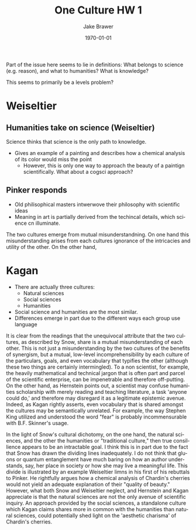 #+LaTeX_CLASS: article
#+OPTIONS: ':nil *:t -:t ::t <:t  \n:nil ^:t arch:headline author:t c:nil
#+OPTIONS: creator:nil d:(not "LOGBOOK") date:t e:t email:nil f:t inline:t
#+OPTIONS: num:nil p:nil pri:nil prop:nil stat:t tags:t tasks:t tex:t timestamp:t
#+OPTIONS: title:t toc:nil todo:t |:t
#+TITLE: One Culture HW 1
#+DATE: \today
#+AUTHOR:Jake Brawer
#+EMAIL: jabrawer@vassar.edu
#+LANGUAGE: en
#+SELECT_TAGS: export
#+EXCLUDE_TAGS: noexport
#+CREATOR: Emacs 24.5.1 (Org mode 8.3.1)
#+LATEX_HEADER: \usepackage{setspace}
#+LATEX_HEADER: \doublespacing
#+LATEX_HEADER: \usepackage[margin=2.54cm]{geometry}

Part of the issue here seems to lie in definitions: What belongs to science (e.g. reason), and what to humanities?
What is knowledge?

This seems to primarily be a levels problem?
* Weiseltier
** Humanities take on science (Weiseltier)
Science thinks that science is the only path to knowledge.
- Gives an example of a painting and describes how a chemical analysis of its color would miss the point
  - However, this is only one way to approach the beauty of a paintign scientifically. What about a cogsci approach?
** Pinker responds
 - Old philisophical masters intwerwove their philosophy with scientific ideas
 - Meaning in art is partially derived from the techincal details, which science cn illuminate.

The two cultures emerge from mutual misunderstandning. On one hand this misunderstanding arises from each cultures ignorance of the intricacies and utility of the other. On the other hand, 

* Kagan
- There are actually three cultures:
  - Natural sciences
  - Social sciences
  - Humanities 
- Social science and humanities are the most similar.
- Differences emerge in part due to the different ways each group use language


It is clear from the readings that the unequivocal attribute that the two cultures, as described by Snow, share is a mutual misunderstanding of each other. This is not just a misunderstanding by the two cultures of the benefits of synergism, but a mutual, low-level incomprehensibility by each culture of the particulars, goals, and even vocabulary that typifies the other (although these two things are certainly intermingled). To a non scientist, for example, the heavily mathematical and technical jargon that is often part and parcel of the scientific enterprise, can be impenetrable and therefore off-putting. On the other hand, as Hernstein points out, a scientist may confuse humanities scholarship with merely reading and teaching literature, a task 'anyone could do,' and therefore may disregard it as a legitimate epistemic avenue. Indeed, as Kagan rightly asserts, even vocabulary that is shared amongst the cultures may be semantically unrelated. For example, the way Stephen King utilized and understood the word "fear" is probably incommensurable with B.F. Skinner's usage.

 In the light of Snow's cultural dichotomy, on the one hand, the natural sciences, and the other the humanities or "traditional culture," then true consillience appears to be an intractable goal. I think this is in part due to the fact that Snow has drawn the dividing lines inadequately. I do not think that gluons or quantum entanglement have much baring on how an author understands, say, her place in society or how she may live a meaningful life. This divide is illustrated by an example Weiseltier limns in his first of his rebuttals to Pinker. He rightfully argues how a chemical analysis of Chardin's cherries would not yield an adequate explanation of their "quality of beauty." However, what both Snow and Weiseltier neglect, and Hernstein and Kagan appreciate is that the natural sciences are not the only avenue of scientific inquiry. An approach provided by the social sciences, a standalone culture which Kagan claims shares more in common with the humanities than natural sciences, could potentially shed light on the 'aesthetic charisma' of Chardin's cherries. 

